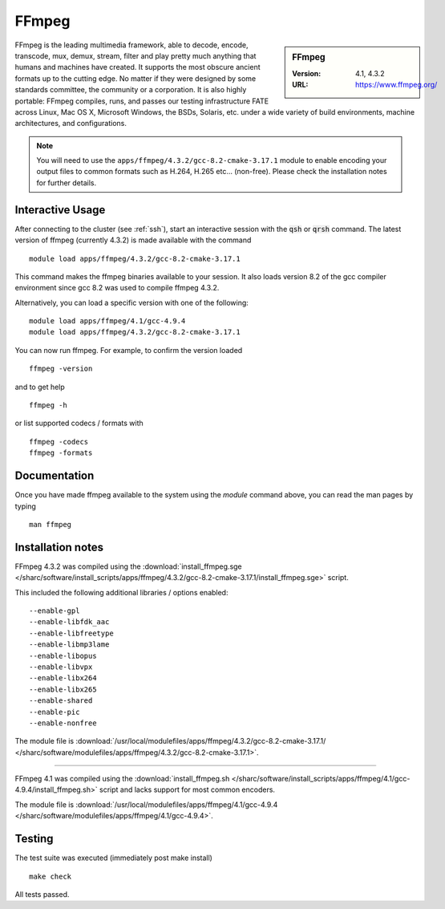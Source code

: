FFmpeg
======

.. sidebar:: FFmpeg

   :Version: 4.1, 4.3.2
   :URL: https://www.ffmpeg.org/

FFmpeg is the leading multimedia framework, able to decode, encode, transcode, mux, demux, stream, filter and play pretty much anything that humans and machines have created.
It supports the most obscure ancient formats up to the cutting edge.
No matter if they were designed by some standards committee, the community or a corporation.
It is also highly portable: FFmpeg compiles, runs, and passes our testing infrastructure FATE across Linux, Mac OS X, Microsoft Windows, the BSDs, Solaris, etc. under a wide variety of build environments, machine architectures, and configurations.

.. note::
    You will need to use the ``apps/ffmpeg/4.3.2/gcc-8.2-cmake-3.17.1`` module to enable encoding your output files to common formats such as H.264, H.265 etc... (non-free). Please check the installation notes for further details.


Interactive Usage
-----------------
After connecting to the cluster (see :ref:`ssh`),  start an interactive session with the :code:`qsh` or :code:`qrsh` command.
The latest version of ffmpeg (currently 4.3.2) is made available with the command ::

        module load apps/ffmpeg/4.3.2/gcc-8.2-cmake-3.17.1

This command makes the ffmpeg binaries available to your session. It also loads version 8.2 of the gcc compiler environment since gcc 8.2 was used to compile ffmpeg 4.3.2.

Alternatively, you can load a specific version with one of the following: ::

        module load apps/ffmpeg/4.1/gcc-4.9.4
        module load apps/ffmpeg/4.3.2/gcc-8.2-cmake-3.17.1




You can now run ffmpeg. For example, to confirm the version loaded ::

    ffmpeg -version

and to get help ::

    ffmpeg -h


or list supported codecs / formats with ::

    ffmpeg -codecs
    ffmpeg -formats

Documentation
-------------
Once you have made ffmpeg available to the system using the `module` command above, you can read the man pages by typing ::

    man ffmpeg

Installation notes
------------------
FFmpeg 4.3.2 was compiled using the
:download:`install_ffmpeg.sge </sharc/software/install_scripts/apps/ffmpeg/4.3.2/gcc-8.2-cmake-3.17.1/install_ffmpeg.sge>` script.

This included the following additional libraries / options enabled: ::

    --enable-gpl
    --enable-libfdk_aac
    --enable-libfreetype
    --enable-libmp3lame
    --enable-libopus
    --enable-libvpx
    --enable-libx264
    --enable-libx265
    --enable-shared
    --enable-pic
    --enable-nonfree

The module file is
:download:`/usr/local/modulefiles/apps/ffmpeg/4.3.2/gcc-8.2-cmake-3.17.1/ </sharc/software/modulefiles/apps/ffmpeg/4.3.2/gcc-8.2-cmake-3.17.1>`.

----------

FFmpeg 4.1 was compiled using the
:download:`install_ffmpeg.sh </sharc/software/install_scripts/apps/ffmpeg/4.1/gcc-4.9.4/install_ffmpeg.sh>` script and lacks support for most common encoders.

The module file is
:download:`/usr/local/modulefiles/apps/ffmpeg/4.1/gcc-4.9.4 </sharc/software/modulefiles/apps/ffmpeg/4.1/gcc-4.9.4>`.

Testing
-------
The test suite was executed (immediately post make install) ::

    make check

All tests passed.
